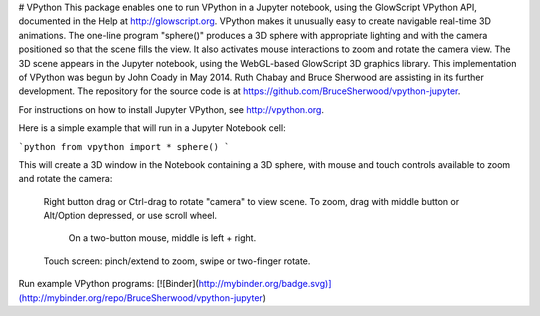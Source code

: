 # VPython
This package enables one to run VPython in a Jupyter notebook, using the GlowScript VPython API, documented in the Help at http://glowscript.org. VPython makes it unusually easy to create navigable real-time 3D animations. The one-line program "sphere()" produces a 3D sphere with appropriate lighting and with the camera positioned so that the scene fills the view. It also activates mouse interactions to zoom and rotate the camera view. The 3D scene appears in the Jupyter notebook, using the WebGL-based GlowScript 3D graphics library. This implementation of VPython was begun by John Coady in May 2014. Ruth Chabay and Bruce Sherwood are assisting in its further development. The repository for the source code is at https://github.com/BruceSherwood/vpython-jupyter.

For instructions on how to install Jupyter VPython, see http://vpython.org.

Here is a simple example that will run in a Jupyter Notebook cell:

```python
from vpython import *
sphere()
```

This will create a 3D window in the Notebook containing a 3D sphere, with mouse and touch controls available to zoom and rotate the camera:

    Right button drag or Ctrl-drag to rotate "camera" to view scene.
    To zoom, drag with middle button or Alt/Option depressed, or use scroll wheel.
         On a two-button mouse, middle is left + right.
    Touch screen: pinch/extend to zoom, swipe or two-finger rotate.

Run example VPython programs: [![Binder](http://mybinder.org/badge.svg)](http://mybinder.org/repo/BruceSherwood/vpython-jupyter)


